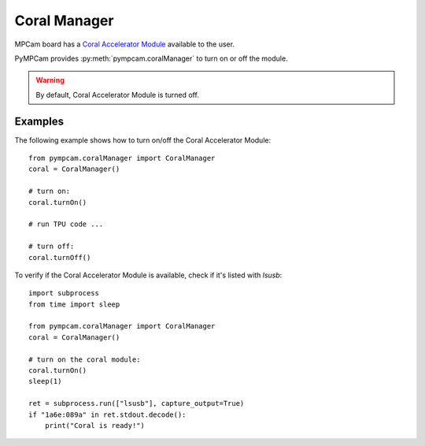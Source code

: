Coral Manager
=============

MPCam board has a `Coral Accelerator Module <https://coral.ai/products/accelerator-module>`_ available to the user.

PyMPCam provides :py:meth:`pympcam.coralManager` to turn on or off the module.

.. warning::
    By default, Coral Accelerator Module is turned off.

Examples
--------
The following example shows how to turn on/off the Coral Accelerator Module::

    from pympcam.coralManager import CoralManager
    coral = CoralManager()

    # turn on:
    coral.turnOn()

    # run TPU code ...

    # turn off:
    coral.turnOff()

To verify if the Coral Accelerator Module is available, check if it's listed with `lsusb`::

    import subprocess
    from time import sleep

    from pympcam.coralManager import CoralManager
    coral = CoralManager()

    # turn on the coral module:
    coral.turnOn()
    sleep(1)

    ret = subprocess.run(["lsusb"], capture_output=True)
    if "1a6e:089a" in ret.stdout.decode():
        print("Coral is ready!")

.. note:
    once the Coral Accelerator Module is turned on, it’ll take a few seconds to be online.
